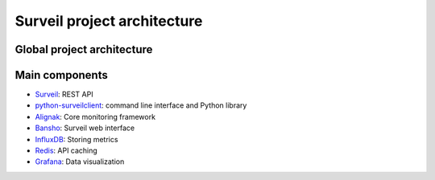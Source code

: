 Surveil project architecture
============================

Global project architecture
###########################

.. image:: https://github.com/stackforge/surveil-specs/raw/master/surveil_architecture.png
   :height: 2400px
   :width: 800px
   :alt: Surveil software architecture
   :align: center

Main components
###############

* `Surveil <https://github.com/stackforge/surveil>`_: REST API
* `python-surveilclient <https://github.com/stackforge/python-surveilclient>`_: command line interface and Python library
* `Alignak <https://github.com/Alignak-monitoring/alignak>`_: Core monitoring framework
* `Bansho <https://github.com/stackforge/bansho>`_: Surveil web interface
* `InfluxDB <https://github.com/influxdb/influxdb>`_: Storing metrics
* `Redis <http://redis.io/>`_: API caching
* `Grafana <http://grafana.org/>`_: Data visualization
